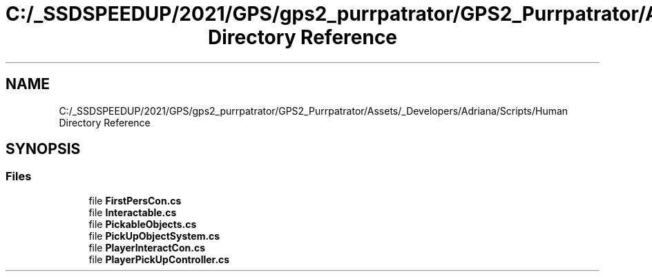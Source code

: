 .TH "C:/_SSDSPEEDUP/2021/GPS/gps2_purrpatrator/GPS2_Purrpatrator/Assets/_Developers/Adriana/Scripts/Human Directory Reference" 3 "Mon Apr 18 2022" "Purrpatrator User manual" \" -*- nroff -*-
.ad l
.nh
.SH NAME
C:/_SSDSPEEDUP/2021/GPS/gps2_purrpatrator/GPS2_Purrpatrator/Assets/_Developers/Adriana/Scripts/Human Directory Reference
.SH SYNOPSIS
.br
.PP
.SS "Files"

.in +1c
.ti -1c
.RI "file \fBFirstPersCon\&.cs\fP"
.br
.ti -1c
.RI "file \fBInteractable\&.cs\fP"
.br
.ti -1c
.RI "file \fBPickableObjects\&.cs\fP"
.br
.ti -1c
.RI "file \fBPickUpObjectSystem\&.cs\fP"
.br
.ti -1c
.RI "file \fBPlayerInteractCon\&.cs\fP"
.br
.ti -1c
.RI "file \fBPlayerPickUpController\&.cs\fP"
.br
.in -1c

